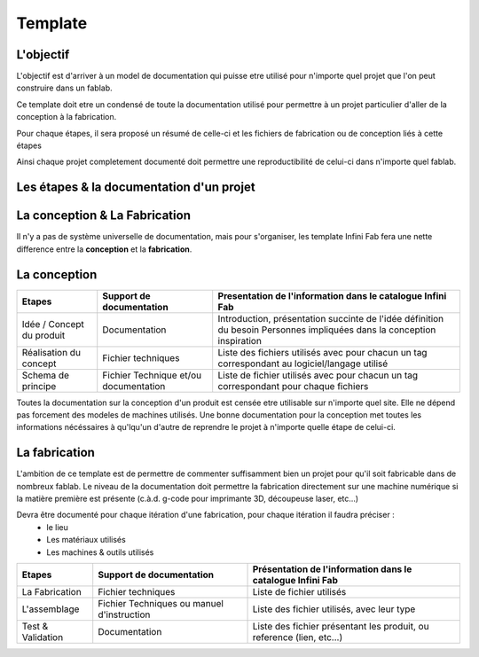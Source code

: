 Template
========

L'objectif
----------

L'objectif est d'arriver à un model de documentation qui puisse etre utilisé pour n'importe quel projet que l'on peut construire dans un fablab.

Ce template doit etre un condensé de toute la documentation utilisé pour permettre à un projet particulier d'aller de la conception à la fabrication.

Pour chaque étapes, il sera proposé un résumé de celle-ci et les fichiers de fabrication ou de conception liés à cette étapes

Ainsi chaque projet completement documenté doit permettre une reproductibilité de celui-ci dans n'importe quel fablab.


Les étapes & la documentation d'un projet
-----------------------------------------

La conception & La Fabrication
------------------------------

Il n'y a pas de système universelle de documentation, mais pour s'organiser, les template Infini Fab fera une nette difference entre la **conception** et la **fabrication**.

La conception
-------------

+------------------------------+----------------------------+------------------------------------------------------------+
| Etapes                       | Support de documentation   | Presentation de l'information dans le catalogue Infini Fab |
|                              |                            |                                                            |
+==============================+============================+============================================================+
| Idée  / Concept du produit   | Documentation              | Introduction, présentation succinte de l'idée              |
|                              |                            | définition du besoin                                       |
|                              |                            | Personnes impliquées dans la conception                    |
|                              |                            | inspiration                                                |
+------------------------------+----------------------------+------------------------------------------------------------+
| Réalisation du concept       | Fichier  techniques        | Liste des fichiers utilisés avec pour chacun un tag        |
|                              |                            | correspondant au logiciel/langage utilisé                  |
+------------------------------+----------------------------+------------------------------------------------------------+
| Schema de principe           | Fichier Technique et/ou    | Liste de fichier utilisés avec pour chacun un tag          |
|                              | documentation              | correspondant pour chaque fichiers                         |
|                              |                            |                                                            |
+------------------------------+----------------------------+------------------------------------------------------------+

Toutes la documentation sur la conception d'un produit est censée etre utilisable sur n'importe quel site. Elle ne dépend pas forcement des modeles de machines utilisés.
Une bonne documentation pour la conception met toutes les informations nécéssaires à qu'lqu'un d'autre de reprendre le projet à n'importe quelle étape de celui-ci.

La fabrication
--------------

L'ambition de ce template est de permettre de commenter suffisamment bien un projet pour qu'il soit fabricable dans de nombreux fablab.
Le niveau de la documentation doit permettre la fabrication directement sur une machine numérique si la matière première est présente (c.à.d. g-code pour imprimante 3D, découpeuse laser, etc...)

Devra être documenté pour chaque itération d'une fabrication, pour chaque itération il faudra préciser :
 * le lieu
 * Les matériaux utilisés
 * Les machines & outils utilisés


+------------------------------+----------------------------+------------------------------------------------------------+
| Etapes                       | Support de documentation   | Présentation de l'information dans le catalogue Infini Fab |
|                              |                            |                                                            |
+==============================+============================+============================================================+
| La Fabrication               | Fichier techniques         | Liste de fichier utilisés                                  |
+------------------------------+----------------------------+------------------------------------------------------------+
| L'assemblage                 | Fichier Techniques         | Liste des fichier utilisés, avec leur type                 |
|                              | ou manuel d'instruction    |                                                            |
+------------------------------+----------------------------+------------------------------------------------------------+
| Test & Validation            | Documentation              | Liste des fichier présentant les produit, ou reference     |
|                              |                            | (lien, etc...)                                             |
+------------------------------+----------------------------+------------------------------------------------------------+
